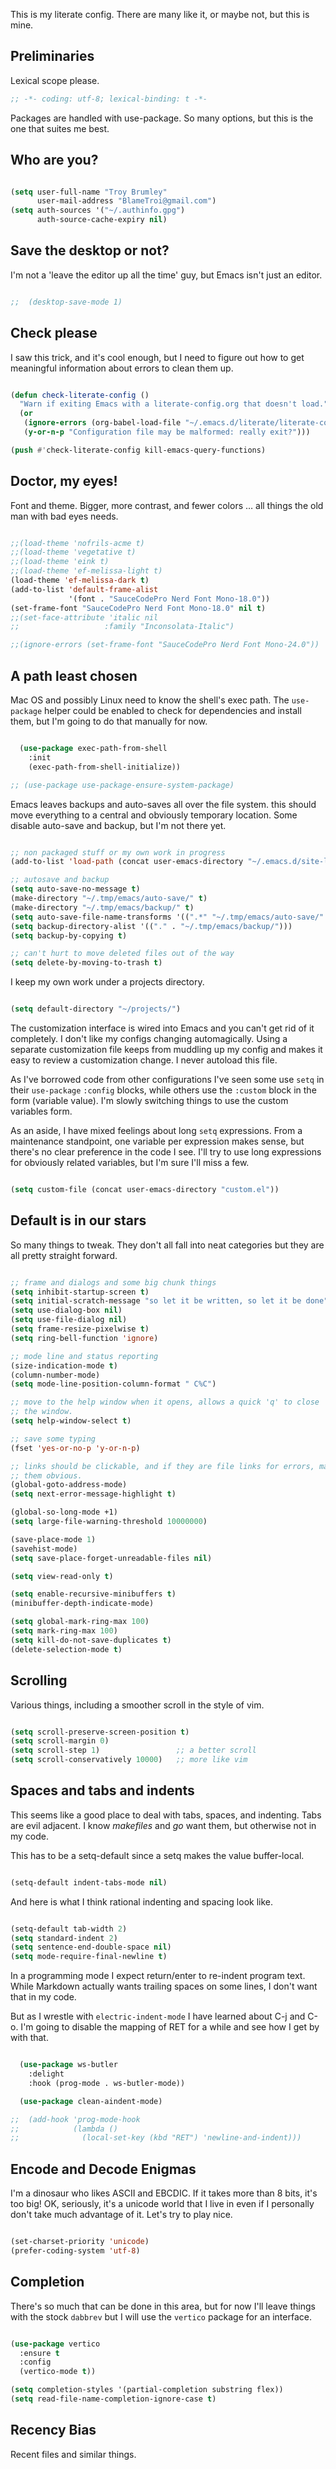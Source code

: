 This is my literate config. There are many like it, or maybe not, but this is mine.


** Preliminaries

Lexical scope please.

#+begin_src emacs-lisp
  ;; -*- coding: utf-8; lexical-binding: t -*-
#+end_src

Packages are handled with use-package. So many options, but this is the one that suites me best.


** Who are you?

#+begin_src emacs-lisp

  (setq user-full-name "Troy Brumley"
        user-mail-address "BlameTroi@gmail.com")
  (setq auth-sources '("~/.authinfo.gpg")
        auth-source-cache-expiry nil)

#+end_src


** Save the desktop or not?

I'm not a 'leave the editor up all the time' guy, but Emacs isn't just an editor. 

#+begin_src emacs-lisp

;;  (desktop-save-mode 1)

#+end_src


** Check please

I saw this trick, and it's cool enough, but I need to figure out how to get meaningful information about errors to clean them up.

#+begin_src emacs-lisp

  (defun check-literate-config ()
    "Warn if exiting Emacs with a literate-config.org that doesn't load."
    (or
     (ignore-errors (org-babel-load-file "~/.emacs.d/literate/literate-config.org"))
     (y-or-n-p "Configuration file may be malformed: really exit?")))

  (push #'check-literate-config kill-emacs-query-functions)

#+end_src


** Doctor, my eyes!

Font and theme. Bigger, more contrast, and fewer colors ... all things the old man with bad eyes needs.

#+begin_src emacs-lisp

  ;;(load-theme 'nofrils-acme t)
  ;;(load-theme 'vegetative t)
  ;;(load-theme 'eink t)
  ;;(load-theme 'ef-melissa-light t)
  (load-theme 'ef-melissa-dark t)
  (add-to-list 'default-frame-alist
               '(font . "SauceCodePro Nerd Font Mono-18.0"))
  (set-frame-font "SauceCodePro Nerd Font Mono-18.0" nil t)
  ;;(set-face-attribute 'italic nil
  ;;                   :family "Inconsolata-Italic")

  ;;(ignore-errors (set-frame-font "SauceCodePro Nerd Font Mono-24.0"))

#+end_src


** A path least chosen

Mac OS and possibly Linux need to know the shell's exec path. The ~use-package~ helper could be enabled to check for dependencies and install them, but I'm going to do that manually for now.

#+begin_src emacs-lisp

    (use-package exec-path-from-shell
      :init
      (exec-path-from-shell-initialize))

  ;; (use-package use-package-ensure-system-package)

#+end_src

Emacs leaves backups and auto-saves all over the file system. this should move everything to a central and obviously temporary location. Some disable auto-save and backup, but I'm not there yet.

#+begin_src emacs-lisp

  ;; non packaged stuff or my own work in progress
  (add-to-list 'load-path (concat user-emacs-directory "~/.emacs.d/site-lisp/"))

  ;; autosave and backup
  (setq auto-save-no-message t)
  (make-directory "~/.tmp/emacs/auto-save/" t)
  (make-directory "~/.tmp/emacs/backup/" t)
  (setq auto-save-file-name-transforms '((".*" "~/.tmp/emacs/auto-save/" nil)))
  (setq backup-directory-alist '(("." . "~/.tmp/emacs/backup/")))
  (setq backup-by-copying t)

  ;; can't hurt to move deleted files out of the way
  (setq delete-by-moving-to-trash t)

#+end_src

I keep my own work under a projects directory.

#+begin_src emacs-lisp

  (setq default-directory "~/projects/")

#+end_src

The customization interface is wired into Emacs and you can't get rid of it completely. I don't like my configs changing automagically. Using a separate customization file keeps from muddling up my config and makes it easy to review a customization change. I never autoload this file.

As I've borrowed code from other configurations I've seen some use ~setq~ in their ~use-package~ ~:config~ blocks, while others use the ~:custom~ block in the form (variable value). I'm slowly switching things to use the custom variables form.

As an aside, I have mixed feelings about long ~setq~ expressions. From a maintenance standpoint, one variable per expression makes sense, but there's no clear preference in the code I see. I'll try to use long expressions for obviously related variables, but I'm sure I'll miss a few.

#+begin_src emacs-lisp

  (setq custom-file (concat user-emacs-directory "custom.el"))

#+end_src


** Default is in our stars

So many things to tweak. They don't all fall into neat categories but they are all pretty straight forward.

#+begin_src emacs-lisp

  ;; frame and dialogs and some big chunk things
  (setq inhibit-startup-screen t)
  (setq initial-scratch-message "so let it be written, so let it be done")
  (setq use-dialog-box nil)
  (setq use-file-dialog nil)
  (setq frame-resize-pixelwise t)
  (setq ring-bell-function 'ignore)

  ;; mode line and status reporting
  (size-indication-mode t)
  (column-number-mode)
  (setq mode-line-position-column-format " C%C")

  ;; move to the help window when it opens, allows a quick 'q' to close
  ;; the window.
  (setq help-window-select t)

  ;; save some typing
  (fset 'yes-or-no-p 'y-or-n-p)

  ;; links should be clickable, and if they are file links for errors, make
  ;; them obvious.
  (global-goto-address-mode)
  (setq next-error-message-highlight t)

  (global-so-long-mode +1)
  (setq large-file-warning-threshold 10000000)

  (save-place-mode 1)
  (savehist-mode)
  (setq save-place-forget-unreadable-files nil)

  (setq view-read-only t)

  (setq enable-recursive-minibuffers t)
  (minibuffer-depth-indicate-mode)

  (setq global-mark-ring-max 100)
  (setq mark-ring-max 100)
  (setq kill-do-not-save-duplicates t)
  (delete-selection-mode t)

#+end_src


** Scrolling

Various things, including a smoother scroll in the style of vim.

#+begin_src emacs-lisp

  (setq scroll-preserve-screen-position t)
  (setq scroll-margin 0)
  (setq scroll-step 1)                 ;; a better scroll
  (setq scroll-conservatively 10000)   ;; more like vim

#+end_src


** Spaces and tabs and indents

This seems like a good place to deal with tabs, spaces, and indenting. Tabs are evil adjacent. I know /makefiles/ and /go/ want them, but otherwise not in my code.

This has to be a setq-default since a setq makes the value buffer-local.

#+begin_src emacs-lisp

  (setq-default indent-tabs-mode nil)

#+end_src

And here is what I think rational indenting and spacing look like.

#+begin_src emacs-lisp

  (setq-default tab-width 2)
  (setq standard-indent 2)
  (setq sentence-end-double-space nil)
  (setq mode-require-final-newline t)

#+end_src

In a programming mode I expect return/enter to re-indent program text. While Markdown actually wants trailing spaces on some lines, I don't want that in my code.

But as I wrestle with ~electric-indent-mode~ I have learned about C-j and C-o. I'm going to disable the mapping of RET for a while and see how I get by with that.

#+begin_src emacs-lisp

    (use-package ws-butler
      :delight
      :hook (prog-mode . ws-butler-mode))

    (use-package clean-aindent-mode)
  
  ;;  (add-hook 'prog-mode-hook
  ;;            (lambda ()
  ;;              (local-set-key (kbd "RET") 'newline-and-indent)))

#+end_src


** Encode and Decode Enigmas

I'm a dinosaur who likes ASCII and EBCDIC. If it takes more than 8 bits, it's too big! OK, seriously, it's a unicode world that I live in even if I personally don't take much advantage of it. Let's try to play nice.

#+begin_src emacs-lisp

  (set-charset-priority 'unicode)
  (prefer-coding-system 'utf-8)

#+end_src


** Completion

There's so much that can be done in this area, but for now I'll leave things with the stock ~dabbrev~ but I will use the ~vertico~ package for an interface.

#+begin_src emacs-lisp

  (use-package vertico
    :ensure t
    :config
    (vertico-mode t))

  (setq completion-styles '(partial-completion substring flex))
  (setq read-file-name-completion-ignore-case t)
  
#+end_src


** Recency Bias

Recent files and similar things.

#+begin_src emacs-lisp

  (use-package recentf
    :config
    (setq recentf-max-menu-items 25
          recentf-max-saved-items 250)
    (add-to-list 'recentf-exclude "\\elpa")
    (recentf-mode))

#+end_src


** Searching

Search using regular expressions.

#+begin_src emacs-lisp

  (bind-key "C-s" #'isearch-forward-regexp)
  (bind-key "C-c s" #'isearch-forward-symbol)

#+end_src


** Lisping and Scheming with Guile

Mostly emacs-lisp and scheme related things, but some of them appply to all programming modes.

Some helpful libraries for elisp.

#+begin_src emacs-lisp

  (use-package s) ;; strings
  (use-package f) ;; file and directory api
  (use-package dash) ;; lists

#+end_src

Programming mode behaviors, some of these bleed into other languages and that's OK.

#+begin_src emacs-lisp

  ;; parenthetically speaking ...
  (setq-default show-paren-delay 0)
  (show-paren-mode)

  ;; eldoc goodness
  (add-hook 'emacs-lisp-mode-hook 'turn-on-eldoc-mode)
  (add-hook 'lisp-interaction-mode-hook 'turn-on-eldoc-mode)
  (add-hook 'ielm-mode-hook 'turn-on-eldoc-mode)

  ;; underscores are usually word characters for programmers
  (modify-syntax-entry ?_ "w" (standard-syntax-table))

#+end_src

I saw there's a Geiser wannabe out there, but I haven't investigated.

#+begin_src emacs-lisp

  ;; scheme, lisp, and repls.
  (use-package geiser
    :defer t
    :config
    (setq geiser-repl-use-other-window nil))

  (use-package geiser-guile
    :defer t
    :after geiser)

  (use-package paredit
    :defer t)

  (use-package srfi)               ;; browse interface to srfi

#+end_src


** Lost at C

Not much needed here at the moment.

#+begin_src emacs-lisp

  (setq c-defalt-style "k&r")
  (setq c-basic-offset 2)

#+end_src


** Shell

#+begin_src emacs-lisp

  (setq sh-basic-offset 2)
  (setq sh-basic-indentation 2)
  (add-to-list 'auto-mode-alist '("\\.zsh\\'" . sh-mode))

#+end_src


** Pascal's Triangular Wager

The Pascal mode needs work, but it'll do for now.

#+begin_src emacs-lisp

  (use-package pascal
    :defer t
    :custom
    (pascal-auto-lineup '(all paramlist declaration case))
    (pascal-auto-newline nil)
    (pascal-indent-level 2)
    (pascal-indent-nested-functions nil)
    :config
    ;; this is a helper for compiler message parsing
    (defun troi/pascal-helper ()
      (interactive)
      (setq compilation-error-regexp-alist-alist
            (cons '(pascal "^\\(.*\\)(\\([0-9]+\\)+\\,\\([0-9]+\\)).*"
                           1 ;; file
                           2 ;; line
                           3 ;; column?
                           )
                  compilation-error-regexp-alist-alist))
      (setq compilation-error-regexp-alist
            (cons 'pascal compilation-error-regexp-alist)))
    (add-hook 'pascal-mode-hook (lambda ()
                                  (troi/pascal-helper))))

#+end_src


** Standard ML

I enjoyed it but I don't know if I'll be using it much.

#+begin_src emacs-lisp

  (use-package sml-mode
    :defer t
    :mode ("\\.sml\\'" . sml-mode))

#+end_src


** A spell, abracadabra!

Use aspell if it's available.

#+begin_src emacs-lisp

  (if (executable-find "aspell")
      (progn
        (setq ispell-program-name "aspell")
        (setq ispell-extra-args '("--sug-mode=ultra")))
    (setq ispell-program-name "ispell"))
  (add-hook 'text-mode-hook 'flyspell-mode)
  (add-hook 'org-mode-hook 'flyspell-mode)
  (add-hook 'prog-mode-hook 'flyspell-prog-mode)

#+end_src


** Templates with ~autoinsert~

(Dis)Enable ~autoinsert~. I still need to roll up some template files. And Pascal snippets.

After more research, I'm thinking snippets are better for my habits.

#+begin_src emacs-lisp

  ;; auto insert mode for new files
  ;; (use-package autoinsert
  ;;   :init
  ;;   (setq auto-insert-query nil)
  ;;   (setq auto-insert-directory (locate-user-emacs-file "troi-templates"))
  ;;   (add-hook 'find-file-hook 'auto-insert)
  ;;   (auto-insert-mode 1))

#+end_src


** ~Dired~ 

~Dired~ needs a few tweaks. And we'll need the GNU ~coreutils~ for a useful ~ls~.

#+begin_src emacs-lisp

  (require 'dired)
  (require 'dired-x)

  (setq dired-create-destination-dirs 'ask
        dired-dwim-target t
        dired-kill-when-opening-new-dired-buffer t
        dired-mark-region t
        dired-recursive-copies 'always
        dired-recursive-deletes 'top)
  (add-hook 'dired-mode-hook #'auto-revert-mode)
  (when (string= system-type "darwin")
    (let ((gls (executable-find "gls")))
      (when gls
        (setq dired-use-ls-dired t
              insert-directory-program gls
              dired-listing-switches "-aBhl --group-directories-first"))))

#+end_src


** ~Which-Key~ Where Key

Which-key is the most helpful packages when using new parts of emacs.

#+begin_src emacs-lisp

  (use-package which-key
    :diminish
    :config
    (which-key-mode))

#+end_src


** ~Org~ mode

A set of "let's start somewhere" settings for org.

#+begin_src emacs-lisp

  (use-package org
    :hook
    ((org-mode . visual-line-mode)
    (org-src-mode . display-line-numbers-mode))
    :bind
    (("C-c o c" . org-capture)
     ("C-c o a" . org-agenda)
     ("C-c o A" . consult-org-agenda))
    :custom
    (org-adapt-indentation nil)
    (org-directory "~/org")
    (org-default-notes-file (concat org-directory "/notes.org"))
    (org-return-follows-link t)
     (org-src-window-setup 'current-window)
    (org-agenda-files (list (concat org-directory "/todo.org")))
    (org-pretty-entities t))

  (use-package org-modern
    :config
    (global-org-modern-mode))

#+end_src



** ~Magit~

Magit is popular but I'm not a serious git user as a lone hobbiest programmer. It's included in the hope that I'll be a little more serious about source control. Offsite backup is nice, but I know you can do more with vcs.

#+begin_src emacs-lisp

  (use-package magit
    :defer t
    :bind
    (("C-c g" . #'magit-status))
    :custom
    (magit-diff-refine-hunk t)
    (magit-repository-directories '(("~/projects" . 1)))
    (magit-list-refs-sortby "-creatordate"))

  (use-package forge
    :after magit)

#+end_src



** Compilation

It's a bit different than ~compiler~ and ~make~ in vim.

#+begin_src emacs-lisp

  (use-package compile
    :custom
    (compilation-read-command nil "Don't prompt every time.")
    (compilation-scroll-output 'first-error))

#+end_src


** Debugging

To be provided. We need to get lldb suppport with realgud.


** Differential Preferential

Show meaningful whitespace and a few other tweaks. This section will expand as I use ediff more.

#+begin_src emacs-lisp

  ;; show important whitespace in diff-mode
  (add-hook 'diff-mode-hook
            (lambda ()
              (setq-local whitespace-style
                          '(face
                            tabs
                            tab-mark
                            spaces
                            space-mark
                            trailing
                            indentation::space
                            indentation::tab
                            newline
                            newline-mark))
              (whitespace-mode 1)))

  (setq ediff-diff-options "-w"
        ediff-split-window-function 'split-window-horizontally
        ediff-window-setup-function 'ediff-setup-windows-plain)

#+end_src


** Snippets

Snippets should handle what I wanted ~auto-insert-mode~ to do, and more. I've picked up both of the elpa standard snippet collections. Any new snippets should land under the snippets subdirectory in my .emacs.d. 

#+begin_src emacs-lisp

  (use-package yasnippet
    :defer 15 ;; takes a while to load, so do it async
    :config
    (yas-global-mode))
    ;;:custom
    ;;(yas-prompt-functions '(yas-completing-prompt)))

  (use-package yasnippet-snippets
    :after yasnippet)

  (use-package yasnippet-classic-snippets
    :after yasnippet);

#+end_src


** Markdown

Another case of "one standard to bind them all" becoming many. I'm going with GitHub Flavored Markdown. It's all about the tables, though I do approve of Common Mark's efforts.

#+begin_src emacs-lisp

  (use-package markdown-mode
    :defer t
    :hook (gfm-mode . visual-line-mode)
    :bind (:map markdown-mode-map ("C-c C-s a" . markdown-table-align))
    :mode ("\\.md$" . gfm-mode))

#+end_src


** Tag, you're it!

Use universal ctags, etags, and/or gtags for code navigation.

I need to figure out tag generation and such.

#+begin_src emacs-lisp

  (use-package ggtags
    :defer t
    :hook (c-mode-common . (lambda ()
                             (when (derived-mode-p 'c-mode 'asm-mode 'pascal-mode)
                               (ggtags-mode 1))))
    :bind (:map ggtags-mode-map
                ("C-c g s" . ggtags-find-other-symbol)
                ("C-c g h" . ggtags-view-tag-history)
                ("C-c g r" . ggtags-find-reference)
                ("C-c g f" . ggtags-find-file)
                ("C-c g c" . ggtags-create-tags)
                ("C-c g u" . ggtags-update-tags)
                ("M-," . pop-tag-mark)))

#+end_src
